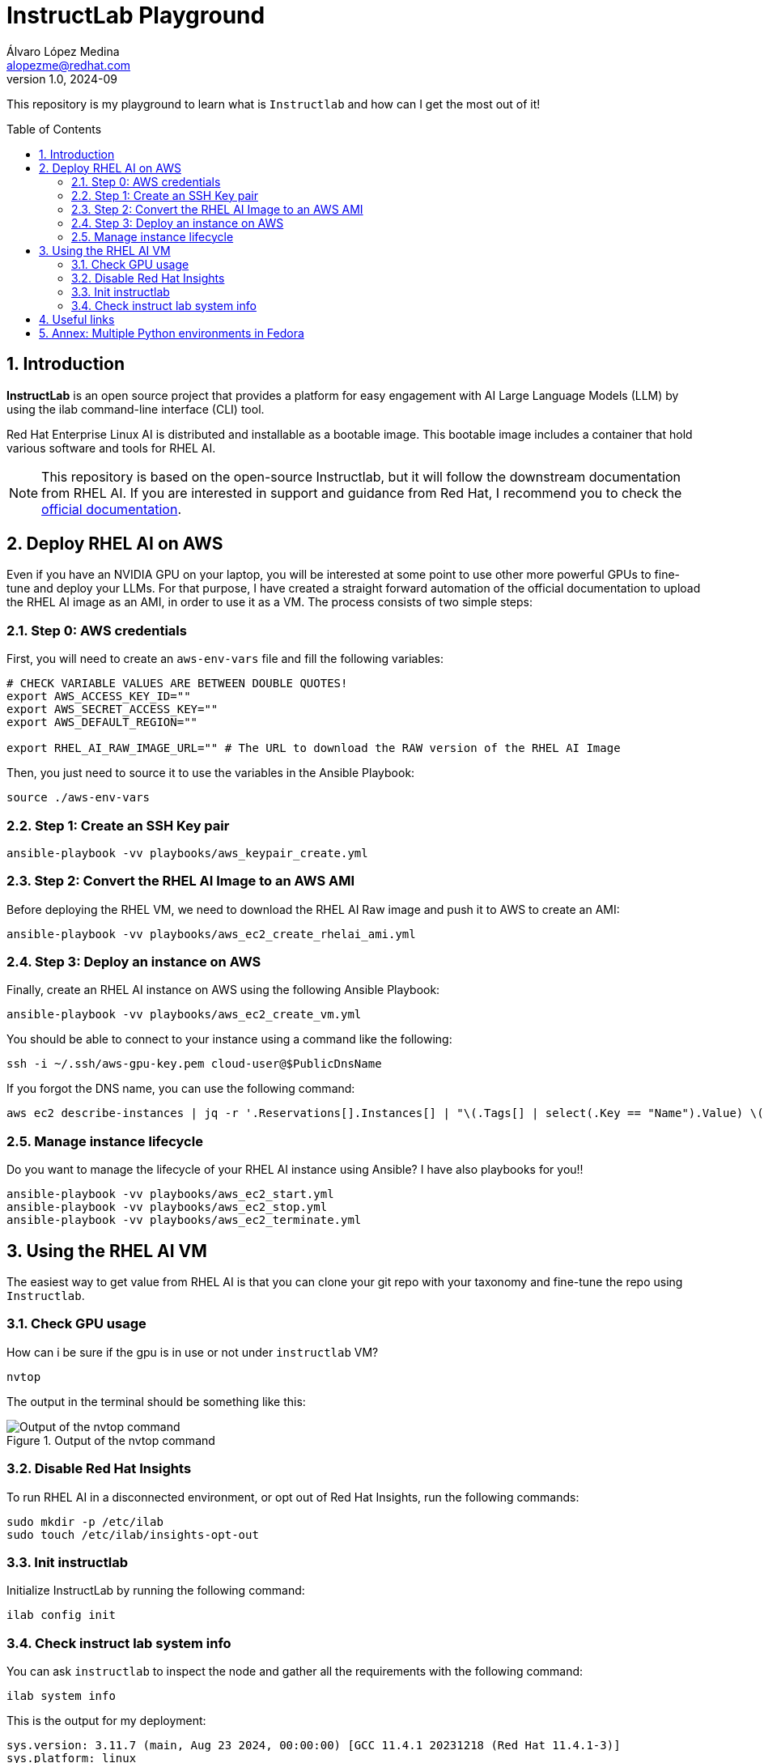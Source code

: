 = InstructLab Playground
Álvaro López Medina <alopezme@redhat.com>
v1.0, 2024-09
// Metadata
:description: This repository is my playground to learn what is `Instructlab` and how can I get the most out of it!
:keywords: openshift, red hat, rhoai, instructlab, ai, rhel
// Create TOC wherever needed
:toc: macro
:sectanchors:
:sectnumlevels: 2
:sectnums: 
:source-highlighter: pygments
:imagesdir: docs/images
// Start: Enable admonition icons
ifdef::env-github[]
:tip-caption: :bulb:
:note-caption: :information_source:
:important-caption: :heavy_exclamation_mark:
:caution-caption: :fire:
:warning-caption: :warning:
// Icons for GitHub
:yes: :heavy_check_mark:
:no: :x:
endif::[]
ifndef::env-github[]
:icons: font
// Icons not for GitHub
:yes: icon:check[]
:no: icon:times[]
endif::[]
// End: Enable admonition icons

This repository is my playground to learn what is `Instructlab` and how can I get the most out of it!


// Create the Table of contents here
toc::[]

== Introduction

*InstructLab* is an open source project that provides a platform for easy engagement with AI Large Language Models (LLM) by using the ilab command-line interface (CLI) tool.

Red Hat Enterprise Linux AI is distributed and installable as a bootable image. This bootable image includes a container that hold various software and tools for RHEL AI.

NOTE: This repository is based on the open-source Instructlab, but it will follow the downstream documentation from RHEL AI. If you are interested in support and guidance from Red Hat, I recommend you to check the https://docs.redhat.com/en/documentation/red_hat_enterprise_linux_ai/1.2[official documentation].



// A *large language model (LLM)* is a type of artificial intelligence (AI) model that uses deep learning techniques to understand and generate human-like text based on input data.




== Deploy RHEL AI on AWS

Even if you have an NVIDIA GPU on your laptop, you will be interested at some point to use other more powerful GPUs to fine-tune and deploy your LLMs. For that purpose, I have created a straight forward automation of the official documentation to upload the RHEL AI image as an AMI, in order to use it as a VM. The process consists of two simple steps:


=== Step 0: AWS credentials

First, you will need to create an `aws-env-vars` file and fill the following variables:

[source, bash]
----
# CHECK VARIABLE VALUES ARE BETWEEN DOUBLE QUOTES!
export AWS_ACCESS_KEY_ID=""
export AWS_SECRET_ACCESS_KEY=""
export AWS_DEFAULT_REGION=""

export RHEL_AI_RAW_IMAGE_URL="" # The URL to download the RAW version of the RHEL AI Image
----

Then, you just need to source it to use the variables in the Ansible Playbook:

[source, bash]
----
source ./aws-env-vars
----

=== Step 1: Create an SSH Key pair


[source, bash]
----
ansible-playbook -vv playbooks/aws_keypair_create.yml
----


=== Step 2: Convert the RHEL AI Image to an AWS AMI

Before deploying the RHEL VM, we need to download the RHEL AI Raw image and push it to AWS to create an AMI:

[source, bash]
----
ansible-playbook -vv playbooks/aws_ec2_create_rhelai_ami.yml
----


=== Step 3: Deploy an instance on AWS

Finally, create an RHEL AI instance on AWS using the following Ansible Playbook:

[source, bash]
----
ansible-playbook -vv playbooks/aws_ec2_create_vm.yml
----

You should be able to connect to your instance using a command like the following:

[source, bash]
----
ssh -i ~/.ssh/aws-gpu-key.pem cloud-user@$PublicDnsName
----

If you forgot the DNS name, you can use the following command:

[source, bash]
----
aws ec2 describe-instances | jq -r '.Reservations[].Instances[] | "\(.Tags[] | select(.Key == "Name").Value) \(.State.Name) \(.PublicDnsName)"' 
----


=== Manage instance lifecycle


Do you want to manage the lifecycle of your RHEL AI instance using Ansible? I have also playbooks for you!!

[source, bash]
----
ansible-playbook -vv playbooks/aws_ec2_start.yml
ansible-playbook -vv playbooks/aws_ec2_stop.yml
ansible-playbook -vv playbooks/aws_ec2_terminate.yml
----


== Using the RHEL AI VM

The easiest way to get value from RHEL AI is that you can clone your git repo with your taxonomy and fine-tune the repo using `Instructlab`.


=== Check GPU usage

How can i be sure if the gpu is in use or not under `instructlab` VM?

[source, bash]
----
nvtop
----

The output in the terminal should be something like this:

.Output of the nvtop command
image::nvtop-output.png["Output of the nvtop command"]



=== Disable Red Hat Insights

To run RHEL AI in a disconnected environment, or opt out of Red Hat Insights, run the following commands:

[source, bash]
----
sudo mkdir -p /etc/ilab
sudo touch /etc/ilab/insights-opt-out
----


=== Init instructlab

Initialize InstructLab by running the following command:

[source, bash]
----
ilab config init
----


=== Check instruct lab system info

You can ask `instructlab` to inspect the node and gather all the requirements with the following command:

[source, bash]
----
ilab system info
----

This is the output for my deployment:

[source, text]
----
sys.version: 3.11.7 (main, Aug 23 2024, 00:00:00) [GCC 11.4.1 20231218 (Red Hat 11.4.1-3)]
sys.platform: linux
os.name: posix
platform.release: 5.14.0-427.37.1.el9_4.x86_64
platform.machine: x86_64
platform.node: ip-10-1-1-49.eu-west-1.compute.internal
platform.python_version: 3.11.7
os-release.ID: rhel
os-release.VERSION_ID: 9.4
os-release.PRETTY_NAME: Red Hat Enterprise Linux 9.4 (Plow)
instructlab.version: 0.19.3
instructlab-dolomite.version: 0.1.1
instructlab-eval.version: 0.3.1
instructlab-quantize.version: 0.1.0
instructlab-schema.version: 0.4.1
instructlab-sdg.version: 0.3.0
instructlab-training.version: 0.5.4
torch.version: 2.3.1
torch.backends.cpu.capability: AVX2
torch.version.cuda: 12.4
torch.version.hip: None
torch.cuda.available: True
torch.backends.cuda.is_built: True
torch.backends.mps.is_built: False
torch.backends.mps.is_available: False
torch.cuda.bf16: True
torch.cuda.current.device: 0
torch.cuda.0.name: NVIDIA A10G
torch.cuda.0.free: 21.7 GB
torch.cuda.0.total: 22.0 GB
torch.cuda.0.capability: 8.6 (see https://developer.nvidia.com/cuda-gpus#compute)
llama_cpp_python.version: 0.2.79
llama_cpp_python.supports_gpu_offload: True
----




== Useful links


* https://github.com/instructlab/instructlab
* https://huggingface.co/instructlab 
* https://medium.com/@manojjahgirdar/learn-how-to-train-an-open-source-large-language-model-llm-with-instructlab-part-1-skills-5f64a23a8263
* https://github.com/instructlab/instructlab/blob/main/docs/gpu-acceleration.md#%EF%B8%8F-making-ilab-go-fast
// * https://redhat-internal.slack.com/archives/C072Y48PW91/p1724885516424349?thread_ts=1724838404.729509&cid=C072Y48PW91
* https://github.com/RedHatOfficial/rhelai-dev-preview
* https://github.com/open-webui/open-webui





== Annex: Multiple Python environments in Fedora

Unfortunately, at the time of writing, `torch` does not have GPU-specific support for the latest Python (3.12), so if you're on Linux, it's recommended to set up a Python 3.11-specific `venv` and install `ilab` to that to minimize issues. 

To handle that, I recommend using the https://developer.fedoraproject.org/tech/languages/python/multiple-pythons.html[official guide from the Fedora Project].
